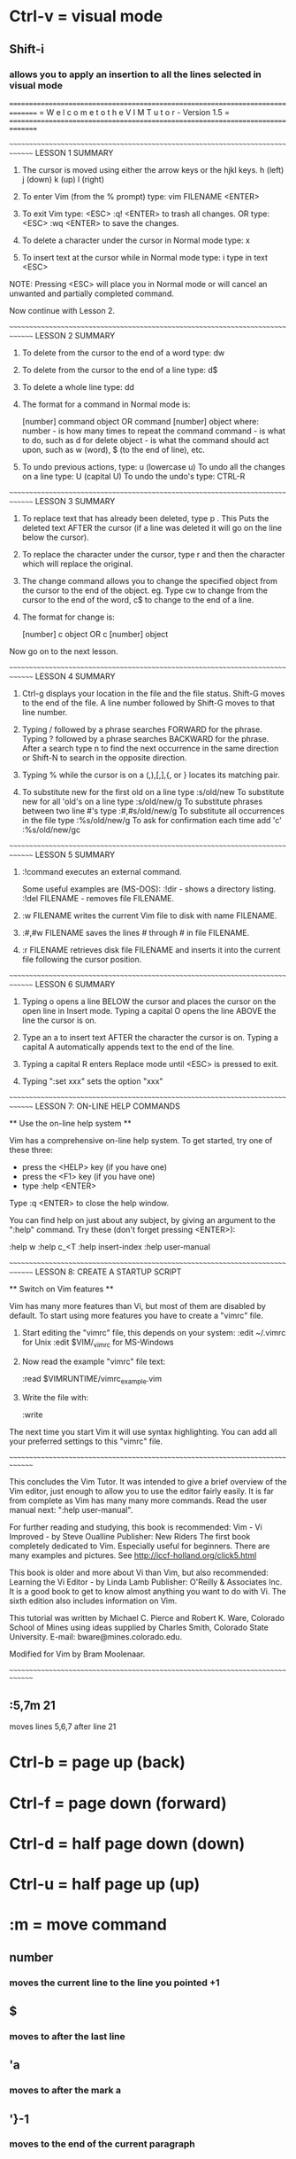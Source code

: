 * Ctrl-v = visual mode
** Shift-i
*** allows you to apply an insertion to all the lines selected in visual mode




























===============================================================================
=    W e l c o m e   t o   t h e   V I M   T u t o r    -    Version 1.5      =
===============================================================================

~~~~~~~~~~~~~~~~~~~~~~~~~~~~~~~~~~~~~~~~~~~~~~~~~~~~~~~~~~~~~~~~~~~~~~~~~~~~~~
			       LESSON 1 SUMMARY


  1. The cursor is moved using either the arrow keys or the hjkl keys.
	 h (left)	j (down)       k (up)	    l (right)

  2. To enter Vim (from the % prompt) type:  vim FILENAME <ENTER>

  3. To exit Vim type:	   <ESC>   :q!	 <ENTER>  to trash all changes.
	     OR type:	   <ESC>   :wq	 <ENTER>  to save the changes.

  4. To delete a character under the cursor in Normal mode type:  x

  5. To insert text at the cursor while in Normal mode type:
	 i     type in text	<ESC>

NOTE: Pressing <ESC> will place you in Normal mode or will cancel
      an unwanted and partially completed command.

Now continue with Lesson 2.

~~~~~~~~~~~~~~~~~~~~~~~~~~~~~~~~~~~~~~~~~~~~~~~~~~~~~~~~~~~~~~~~~~~~~~~~~~~~~~
			       LESSON 2 SUMMARY


  1. To delete from the cursor to the end of a word type:    dw

  2. To delete from the cursor to the end of a line type:    d$

  3. To delete a whole line type:    dd

  4. The format for a command in Normal mode is:

       [number]   command   object     OR     command	[number]   object
     where:
       number - is how many times to repeat the command
       command - is what to do, such as  d  for delete
       object - is what the command should act upon, such as  w (word),
		$ (to the end of line), etc.

  5. To undo previous actions, type:	     u	 (lowercase u)
     To undo all the changes on a line type: U	 (capital U)
     To undo the undo's type:		     CTRL-R

~~~~~~~~~~~~~~~~~~~~~~~~~~~~~~~~~~~~~~~~~~~~~~~~~~~~~~~~~~~~~~~~~~~~~~~~~~~~~~
			       LESSON 3 SUMMARY


  1. To replace text that has already been deleted, type   p .	This Puts the
     deleted text AFTER the cursor (if a line was deleted it will go on the
     line below the cursor).

  2. To replace the character under the cursor, type   r   and then the
     character which will replace the original.

  3. The change command allows you to change the specified object from the
     cursor to the end of the object.  eg. Type  cw  to change from the
     cursor to the end of the word, c$	to change to the end of a line.

  4. The format for change is:

	 [number]   c	object	      OR	c   [number]   object

Now go on to the next lesson.



~~~~~~~~~~~~~~~~~~~~~~~~~~~~~~~~~~~~~~~~~~~~~~~~~~~~~~~~~~~~~~~~~~~~~~~~~~~~~~
			       LESSON 4 SUMMARY


  1. Ctrl-g  displays your location in the file and the file status.
     Shift-G  moves to the end of the file.  A line number followed
     by  Shift-G  moves to that line number.

  2. Typing  /	followed by a phrase searches FORWARD for the phrase.
     Typing  ?	followed by a phrase searches BACKWARD for the phrase.
     After a search type  n  to find the next occurrence in the same direction
     or  Shift-N  to search in the opposite direction.

  3. Typing  %	while the cursor is on a  (,),[,],{, or }  locates its
     matching pair.

  4. To substitute new for the first old on a line type    :s/old/new
     To substitute new for all 'old's on a line type	   :s/old/new/g
     To substitute phrases between two line #'s type	   :#,#s/old/new/g
     To substitute all occurrences in the file type	   :%s/old/new/g
     To ask for confirmation each time add 'c'		   :%s/old/new/gc


~~~~~~~~~~~~~~~~~~~~~~~~~~~~~~~~~~~~~~~~~~~~~~~~~~~~~~~~~~~~~~~~~~~~~~~~~~~~~~
			       LESSON 5 SUMMARY


  1.  :!command  executes an external command.

      Some useful examples are (MS-DOS):
	  :!dir			-  shows a directory listing.
	  :!del FILENAME	-  removes file FILENAME.

  2.  :w FILENAME  writes the current Vim file to disk with name FILENAME.

  3.  :#,#w FILENAME  saves the lines # through # in file FILENAME.

  4.  :r FILENAME  retrieves disk file FILENAME and inserts it into the
      current file following the cursor position.

~~~~~~~~~~~~~~~~~~~~~~~~~~~~~~~~~~~~~~~~~~~~~~~~~~~~~~~~~~~~~~~~~~~~~~~~~~~~~~
			       LESSON 6 SUMMARY


  1. Typing  o	opens a line BELOW the cursor and places the cursor on the open
     line in Insert mode.
     Typing a capital  O  opens the line ABOVE the line the cursor is on.

  2. Type an  a  to insert text AFTER the character the cursor is on.
     Typing a capital  A  automatically appends text to the end of the line.

  3. Typing a capital  R  enters Replace mode until  <ESC>  is pressed to exit.

  4. Typing ":set xxx" sets the option "xxx"

~~~~~~~~~~~~~~~~~~~~~~~~~~~~~~~~~~~~~~~~~~~~~~~~~~~~~~~~~~~~~~~~~~~~~~~~~~~~~~
		       LESSON 7: ON-LINE HELP COMMANDS


		      ** Use the on-line help system **

  Vim has a comprehensive on-line help system.  To get started, try one of
  these three:
	- press the <HELP> key (if you have one)
	- press the <F1> key (if you have one)
	- type   :help <ENTER>

  Type   :q <ENTER>   to close the help window.

  You can find help on just about any subject, by giving an argument to the
  ":help" command.  Try these (don't forget pressing <ENTER>):

	:help w
	:help c_<T
	:help insert-index
	:help user-manual


~~~~~~~~~~~~~~~~~~~~~~~~~~~~~~~~~~~~~~~~~~~~~~~~~~~~~~~~~~~~~~~~~~~~~~~~~~~~~~
		       LESSON 8: CREATE A STARTUP SCRIPT

			  ** Switch on Vim features **

  Vim has many more features than Vi, but most of them are disabled by default.
  To start using more features you have to create a "vimrc" file.

  1. Start editing the "vimrc" file, this depends on your system:
	:edit ~/.vimrc			for Unix
	:edit $VIM/_vimrc		for MS-Windows

  2. Now read the example "vimrc" file text:

	:read $VIMRUNTIME/vimrc_example.vim

  3. Write the file with:

	:write

  The next time you start Vim it will use syntax highlighting.
  You can add all your preferred settings to this "vimrc" file.

~~~~~~~~~~~~~~~~~~~~~~~~~~~~~~~~~~~~~~~~~~~~~~~~~~~~~~~~~~~~~~~~~~~~~~~~~~~~~~

  This concludes the Vim Tutor.  It was intended to give a brief overview of
  the Vim editor, just enough to allow you to use the editor fairly easily.
  It is far from complete as Vim has many many more commands.  Read the user
  manual next: ":help user-manual".

  For further reading and studying, this book is recommended:
	Vim - Vi Improved - by Steve Oualline
	Publisher: New Riders
  The first book completely dedicated to Vim.  Especially useful for beginners.
  There are many examples and pictures.
  See http://iccf-holland.org/click5.html

  This book is older and more about Vi than Vim, but also recommended:
	Learning the Vi Editor - by Linda Lamb
	Publisher: O'Reilly & Associates Inc.
  It is a good book to get to know almost anything you want to do with Vi.
  The sixth edition also includes information on Vim.

  This tutorial was written by Michael C. Pierce and Robert K. Ware,
  Colorado School of Mines using ideas supplied by Charles Smith,
  Colorado State University.  E-mail: bware@mines.colorado.edu.

  Modified for Vim by Bram Moolenaar.

~~~~~~~~~~~~~~~~~~~~~~~~~~~~~~~~~~~~~~~~~~~~~~~~~~~~~~~~~~~~~~~~~~~~~~~~~~~~~~
** :5,7m 21
   moves lines 5,6,7 after line 21

* Ctrl-b = page up (back)
* Ctrl-f = page down (forward)
* Ctrl-d = half page down (down)
* Ctrl-u = half page up (up)

* :m = move command
** number
*** moves the current line to the line you pointed +1
** $
*** moves to after the last line
** 'a
*** moves to after the mark a
** '}-1
*** moves to the end of the current paragraph
* <number> + gg or G (go to the line) 
* z + . (centers the page on the curent line
